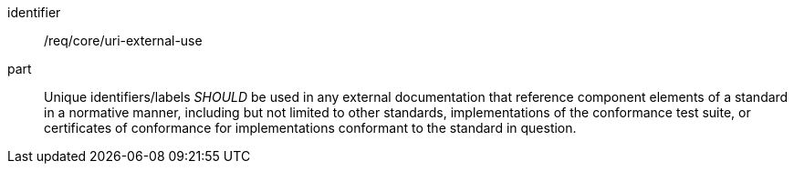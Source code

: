 [[rec-1]]

[recommendation]
====
[%metadata]
identifier:: /req/core/uri-external-use
part:: Unique identifiers/labels _SHOULD_ be used in any external documentation that reference
component elements of a standard in a normative manner, including but not limited to other
standards, implementations of the conformance test suite, or certificates of
conformance for implementations conformant to the standard in question.
====
